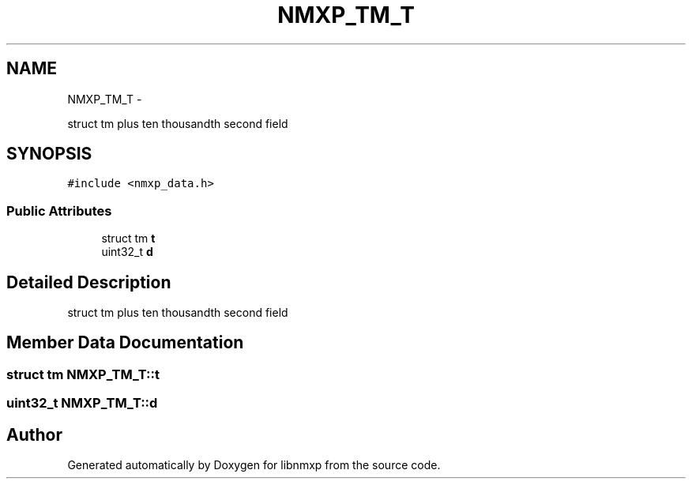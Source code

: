 .TH "NMXP_TM_T" 3 "Mon Jan 24 2011" "Version 1.2.4" "libnmxp" \" -*- nroff -*-
.ad l
.nh
.SH NAME
NMXP_TM_T \- 
.PP
struct tm plus ten thousandth second field  

.SH SYNOPSIS
.br
.PP
.PP
\fC#include <nmxp_data.h>\fP
.SS "Public Attributes"

.in +1c
.ti -1c
.RI "struct tm \fBt\fP"
.br
.ti -1c
.RI "uint32_t \fBd\fP"
.br
.in -1c
.SH "Detailed Description"
.PP 
struct tm plus ten thousandth second field 
.SH "Member Data Documentation"
.PP 
.SS "struct tm \fBNMXP_TM_T::t\fP"
.SS "uint32_t \fBNMXP_TM_T::d\fP"

.SH "Author"
.PP 
Generated automatically by Doxygen for libnmxp from the source code.
